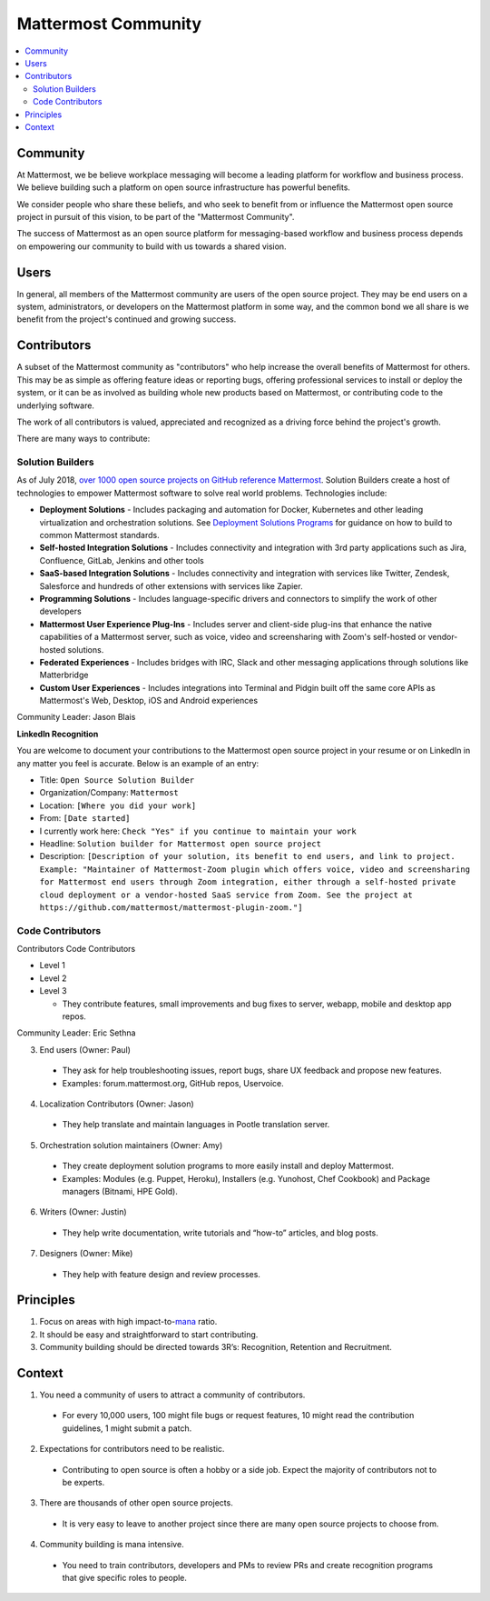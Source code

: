 ============================================================
Mattermost Community
============================================================

.. contents::
  :backlinks: top
  :local:
  :depth: 2

Community 
---------------------------------------------------------

At Mattermost, we be believe workplace messaging will become a leading platform for workflow and business process. We believe building such a platform on open source infrastructure has powerful benefits.  

We consider people who share these beliefs, and who seek to benefit from or influence the Mattermost open source project in pursuit of this vision, to be part of the "Mattermost Community". 

The success of Mattermost as an open source platform for messaging-based workflow and business process depends on empowering our community to build with us towards a shared vision. 

Users   
---------------------------------------------------------

In general, all members of the Mattermost community are users of the open source project. They may be end users on a system, administrators, or developers on the Mattermost platform in some way, and the common bond we all share is we benefit from the project's continued and growing success. 

Contributors  
---------------------------------------------------------

A subset of the Mattermost community as "contributors" who help increase the overall benefits of Mattermost for others. This may be as simple as offering feature ideas or reporting bugs, offering professional services to install or deploy the system, or it can be as involved as building whole new products based on Mattermost, or contributing code to the underlying software. 

The work of all contributors is valued, appreciated and recognized as a driving force behind the project's growth.  

There are many ways to contribute: 

Solution Builders   
~~~~~~~~~~~~~~~~~~

As of July 2018, `over 1000 open source projects on GitHub reference Mattermost <https://github.com/search?q=mattermost>`_. Solution Builders create a host of technologies to empower Mattermost software to solve real world problems. Technologies include: 

- **Deployment Solutions** - Includes packaging and automation for Docker, Kubernetes and other leading virtualization and orchestration solutions. See `Deployment Solutions Programs <https://docs.mattermost.com/guides/orchestration.html>`_ for guidance on how to build to common Mattermost standards. 
- **Self-hosted Integration Solutions** - Includes connectivity and integration with 3rd party applications such as Jira, Confluence, GitLab, Jenkins and other tools 
- **SaaS-based Integration Solutions** - Includes connectivity and integration with services like Twitter, Zendesk, Salesforce and hundreds of other extensions with services like Zapier.
- **Programming Solutions** - Includes language-specific drivers and connectors to simplify the work of other developers 
- **Mattermost User Experience Plug-Ins** - Includes server and client-side plug-ins that enhance the native capabilities of a Mattermost server, such as voice, video and screensharing with Zoom's self-hosted or vendor-hosted solutions.  
- **Federated Experiences** - Includes bridges with IRC, Slack and other messaging applications through solutions like Matterbridge
- **Custom User Experiences** - Includes integrations into Terminal and Pidgin built off the same core APIs as Mattermost's Web, Desktop, iOS and Android experiences 

Community Leader: Jason Blais 

**LinkedIn Recognition**

You are welcome to document your contributions to the Mattermost open source project in your resume or on LinkedIn in any matter you feel is accurate. Below is an example of an entry: 

- Title: ``Open Source Solution Builder`` 
- Organization/Company: ``Mattermost`` 
- Location: ``[Where you did your work]`` 
- From: ``[Date started]``
- I currently work here: ``Check "Yes" if you continue to maintain your work`` 
- Headline: ``Solution builder for Mattermost open source project``
- Description: ``[Description of your solution, its benefit to end users, and link to project. Example: "Maintainer of Mattermost-Zoom plugin which offers voice, video and screensharing for Mattermost end users through Zoom integration, either through a self-hosted private cloud deployment or a vendor-hosted SaaS service from Zoom. See the project at https://github.com/mattermost/mattermost-plugin-zoom."]`` 

Code Contributors 
~~~~~~~~~~~~~~~~~~~~~~~

Contributors Code Contributors 

- Level 1
- Level 2
- Level 3 

  - They contribute features, small improvements and bug fixes to server, webapp, mobile and desktop app repos.

Community Leader: Eric Sethna 

3. End users (Owner: Paul)

  - They ask for help troubleshooting issues, report bugs, share UX feedback and propose new features.
  - Examples: forum.mattermost.org, GitHub repos, Uservoice.

4. Localization Contributors (Owner: Jason)

  - They help translate and maintain languages in Pootle translation server.

5. Orchestration solution maintainers (Owner: Amy)

  - They create deployment solution programs to more easily install and deploy Mattermost.
  - Examples: Modules (e.g. Puppet, Heroku), Installers (e.g. Yunohost, Chef Cookbook) and Package managers (Bitnami, HPE Gold).

6. Writers (Owner: Justin)

  - They help write documentation, write tutorials and “how-to” articles, and blog posts.

7. Designers (Owner: Mike)

  - They help with feature design and review processes.



Principles
---------------------------------------------------------


1. Focus on areas with high impact-to-`mana <https://docs.mattermost.com/process/training.html#mana>`_ ratio.
2. It should be easy and straightforward to start contributing.
3. Community building should be directed towards 3R’s: Recognition, Retention and Recruitment.

Context 
---------------------------------------------------------

1. You need a community of users to attract a community of contributors. 
 
  - For every 10,000 users, 100 might file bugs or request features, 10 might read the contribution guidelines, 1 might submit a patch.

2. Expectations for contributors need to be realistic.

  - Contributing to open source is often a hobby or a side job. Expect the majority of contributors not to be experts. 

3. There are thousands of other open source projects.

  - It is very easy to leave to another project since there are many open source projects to choose from.

4. Community building is mana intensive.

  - You need to train contributors, developers and PMs to review PRs and create recognition programs that give specific roles to people.

